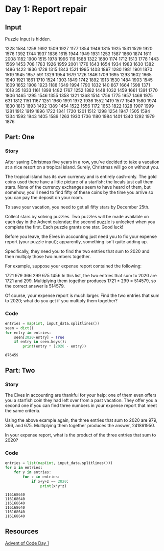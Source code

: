 * Day 1: Report repair

** Input

Puzzle Input is hidden.

#+name: input_data
#+begin_example :exports none
1228
1584
1258
1692
1509
1927
1177
1854
1946
1815
1925
1531
1529
1920
1576
1392
1744
1937
1636
1615
1944
1949
1931
1253
1587
1860
1874
1611
2008
1182
1900
1515
1978
1996
116
1588
1322
1680
1174
1712
1513
1778
1443
1569
1453
708
1783
1926
1959
2001
1776
1643
1654
1934
1983
1630
1382
1486
1422
1836
1728
1315
1843
1521
1995
1403
1897
1280
1981
1901
1870
1519
1945
1857
591
1329
1954
1679
1726
1846
1709
1695
1293
1602
1665
1940
1921
1861
1710
1524
1303
1849
1742
1892
1913
1530
1484
1903
1545
1609
1652
1908
1923
1188
1649
1994
1790
1832
140
867
1664
1598
1371
1018
35
1833
1161
1898
1482
1767
1252
1882
1448
1032
1459
1661
1391
1770
1806
1465
1295
1546
1355
1358
1321
1368
1514
1756
1775
1957
1468
1975
631
1812
1151
1167
1251
1960
1991
1972
1936
1552
1419
1577
1549
1580
1974
1830
1813
1893
1492
1389
1454
1522
1556
1172
1653
1822
1328
1907
1999
1281
1912
1919
1896
1722
1341
1720
1201
1512
1298
1254
1947
1505
1594
1334
1592
1943
1405
1589
1263
1930
1736
1180
1984
1401
1340
1292
1979
1876
#+end_example

#+RESULTS:



** Part: One

*** Story

After saving Christmas five years in a row, you've
decided to take a vacation at a nice resort on a tropical island. Surely,
Christmas will go on without you.

The tropical island has its own currency and is entirely cash-only. The gold
coins used there have a little picture of a starfish; the locals just call them
stars. None of the currency exchanges seem to have heard of them, but somehow,
you'll need to find fifty of these coins by the time you arrive so you can pay
the deposit on your room.

To save your vacation, you need to get all fifty stars by December 25th.

Collect stars by solving puzzles. Two puzzles will be made available on each day
in the Advent calendar; the second puzzle is unlocked when you complete the
first. Each puzzle grants one star. Good luck!

Before you leave, the Elves in accounting just need you to fix your expense
report (your puzzle input); apparently, something isn't quite adding up.

Specifically, they need you to find the two entries that sum to 2020 and then
multiply those two numbers together.

For example, suppose your expense report contained the following:

1721 979 366 299 675 1456 In this list, the two entries that sum to 2020 are
1721 and 299. Multiplying them together produces 1721 * 299 = 514579, so the
correct answer is 514579.

Of course, your expense report is much larger. Find the two entries that sum to
2020; what do you get if you multiply them together?


*** Code

#+header: :var input_data=input_data
#+begin_src python :results verbatim replace output :exports both
entries = map(int, input_data.splitlines())
seen = dict()
for entry in entries:
    seen[2020-entry] = True
    if entry in seen.keys():
        print(entry * (2020 - entry))
#+end_src

#+RESULTS:
: 876459

** Part: Two

*** Story

The Elves in accounting are thankful for your help; one of them even offers you
a starfish coin they had left over from a past vacation. They offer you a second
one if you can find three numbers in your expense report that meet the same
criteria.

Using the above example again, the three entries that sum to 2020 are 979, 366,
and 675. Multiplying them together produces the answer, 241861950.

In your expense report, what is the product of the three entries that sum to
2020?

*** Code

#+header: :var input_data=input_data
#+begin_src python :results replace output :exports both
entries = list(map(int, input_data.splitlines()))
for x in entries:
    for y in entries:
        for z in entries:
            if x+y+z == 2020:
                print(x*y*z)
#+end_src

#+RESULTS:
: 116168640
: 116168640
: 116168640
: 116168640
: 116168640
: 116168640

** Resources

[[https://adventofcode.com/2020/day/1][Advent of Code Day 1]]

